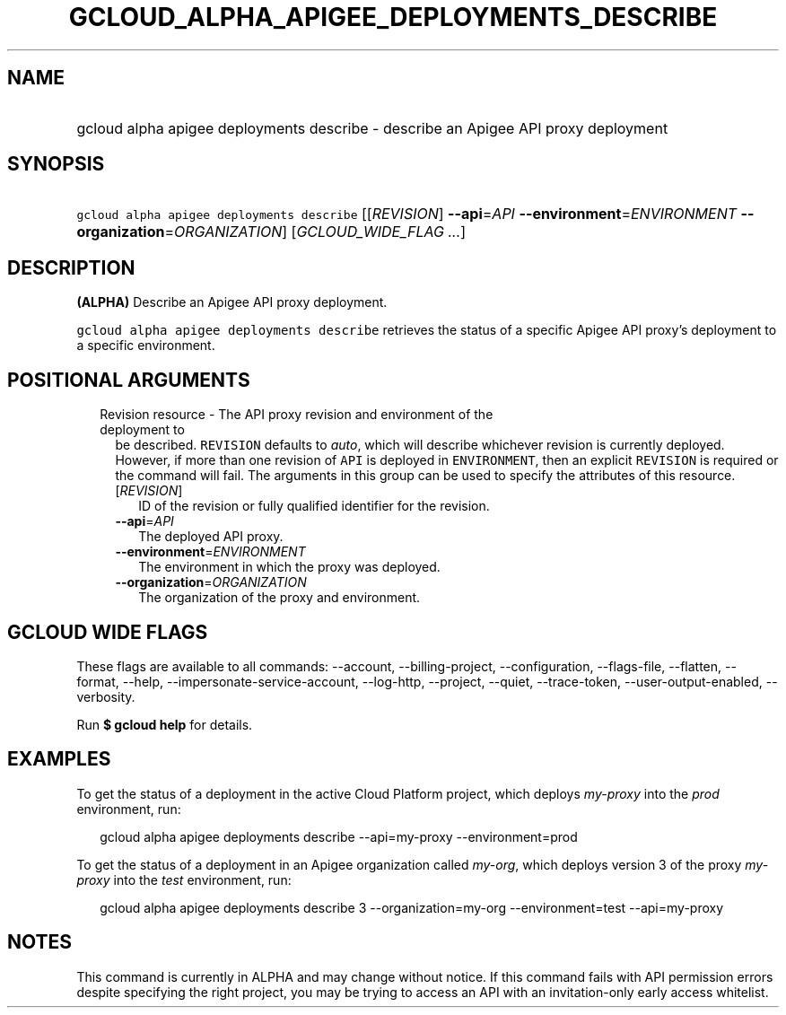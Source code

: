 
.TH "GCLOUD_ALPHA_APIGEE_DEPLOYMENTS_DESCRIBE" 1



.SH "NAME"
.HP
gcloud alpha apigee deployments describe \- describe an Apigee API proxy deployment



.SH "SYNOPSIS"
.HP
\f5gcloud alpha apigee deployments describe\fR [[\fIREVISION\fR]\ \fB\-\-api\fR=\fIAPI\fR\ \fB\-\-environment\fR=\fIENVIRONMENT\fR\ \fB\-\-organization\fR=\fIORGANIZATION\fR] [\fIGCLOUD_WIDE_FLAG\ ...\fR]



.SH "DESCRIPTION"

\fB(ALPHA)\fR Describe an Apigee API proxy deployment.

\f5gcloud alpha apigee deployments describe\fR retrieves the status of a
specific Apigee API proxy's deployment to a specific environment.



.SH "POSITIONAL ARGUMENTS"

.RS 2m
.TP 2m

Revision resource \- The API proxy revision and environment of the deployment to
be described. \f5REVISION\fR defaults to \f5\fIauto\fR\fR, which will describe
whichever revision is currently deployed. However, if more than one revision of
\f5API\fR is deployed in \f5ENVIRONMENT\fR, then an explicit \f5REVISION\fR is
required or the command will fail. The arguments in this group can be used to
specify the attributes of this resource.

.RS 2m
.TP 2m
[\fIREVISION\fR]
ID of the revision or fully qualified identifier for the revision.

.TP 2m
\fB\-\-api\fR=\fIAPI\fR
The deployed API proxy.

.TP 2m
\fB\-\-environment\fR=\fIENVIRONMENT\fR
The environment in which the proxy was deployed.

.TP 2m
\fB\-\-organization\fR=\fIORGANIZATION\fR
The organization of the proxy and environment.


.RE
.RE
.sp

.SH "GCLOUD WIDE FLAGS"

These flags are available to all commands: \-\-account, \-\-billing\-project,
\-\-configuration, \-\-flags\-file, \-\-flatten, \-\-format, \-\-help,
\-\-impersonate\-service\-account, \-\-log\-http, \-\-project, \-\-quiet,
\-\-trace\-token, \-\-user\-output\-enabled, \-\-verbosity.

Run \fB$ gcloud help\fR for details.



.SH "EXAMPLES"

To get the status of a deployment in the active Cloud Platform project, which
deploys \f5\fImy\-proxy\fR\fR into the \f5\fIprod\fR\fR environment, run:

.RS 2m
gcloud alpha apigee deployments describe \-\-api=my\-proxy \-\-environment=prod
.RE

To get the status of a deployment in an Apigee organization called
\f5\fImy\-org\fR\fR, which deploys version 3 of the proxy \f5\fImy\-proxy\fR\fR
into the \f5\fItest\fR\fR environment, run:

.RS 2m
gcloud alpha apigee deployments describe 3 \-\-organization=my\-org \-\-environment=test \-\-api=my\-proxy
.RE



.SH "NOTES"

This command is currently in ALPHA and may change without notice. If this
command fails with API permission errors despite specifying the right project,
you may be trying to access an API with an invitation\-only early access
whitelist.

